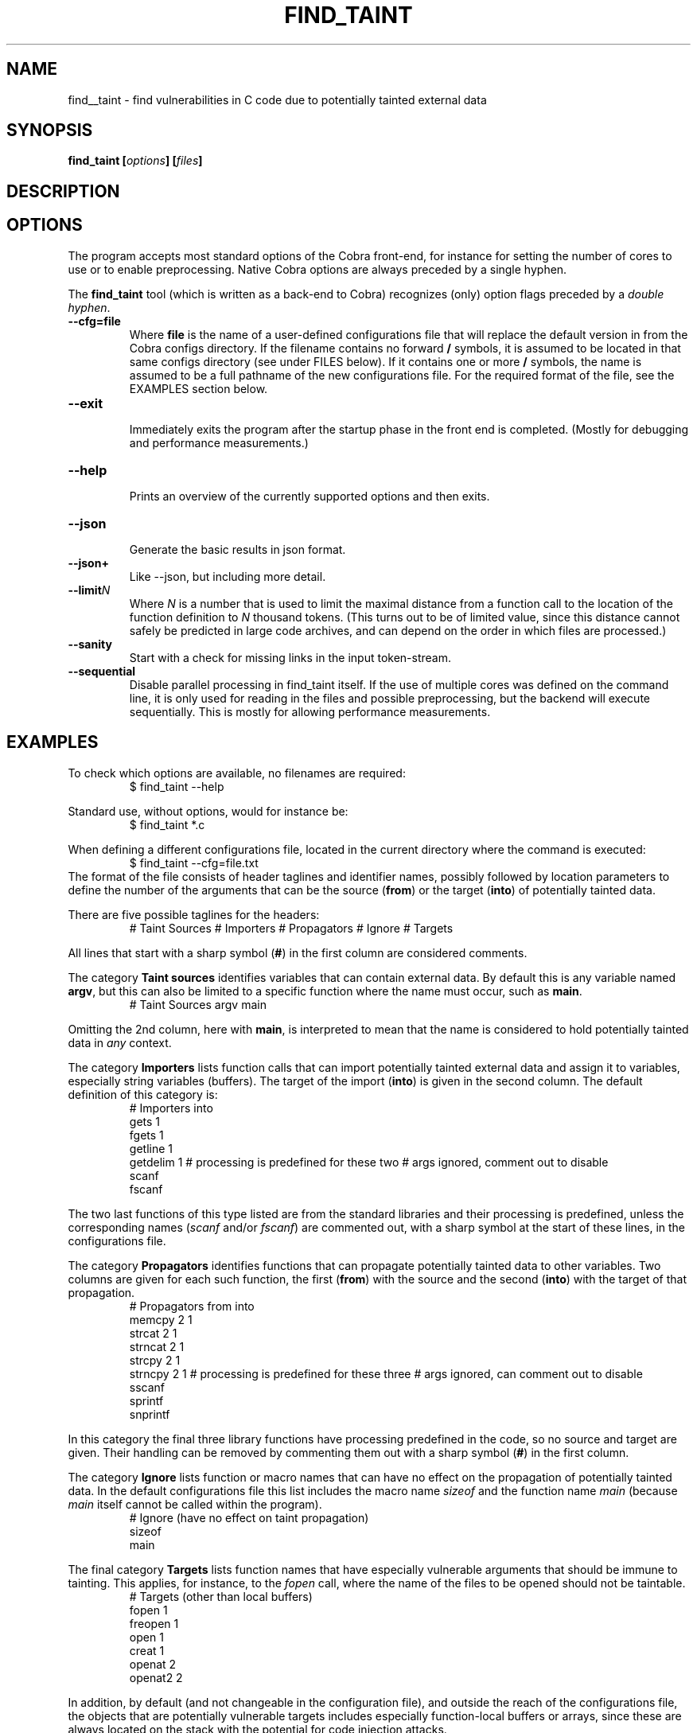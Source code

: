 .ds C find_taint
.\" nroff -man find_taint.1
.TH FIND_TAINT 1
.SH NAME
find__taint \- find vulnerabilities in C code due to potentially tainted external data
.SH SYNOPSIS
.br
.B find_taint
.BI [ options ]
.BI [ files ]
.SH DESCRIPTION

.SH OPTIONS
The program accepts most standard options of the Cobra front-end,
for instance for setting the number of cores to use or
to enable preprocessing. Native Cobra options
are always preceded by a single hyphen.
.PP
The \f3find_taint\f1 tool (which is written as a back-end to Cobra)
recognizes (only) option flags preceded by a \f2double hyphen\f1.
.PP

.TP
.B \-\-cfg=file
.br
Where \f3file\f1 is the name of a user-defined configurations file that will
replace the default version in from the Cobra configs directory.
If the filename contains no forward \f3/\f1 symbols, it is assumed to
be located in that same configs directory (see under FILES below).
If it contains one or more \f3/\f1 symbols, the name is assumed to be a full pathname
of the new configurations file. For the required format of the file, see the EXAMPLES
section below.

.TP
.B \-\-exit
.br
Immediately exits the program after the startup phase in the front end is completed.
(Mostly for debugging and performance measurements.)

.TP
.B \-\-help
.br
Prints an overview of the currently supported options and then exits.

.TP
.B \-\-json
.br
Generate the basic results in json format.

.TP
.B \-\-json+
.br
Like \-\-json, but including more detail.

.TP
.B \-\-limit\f2N
.br
Where \f2N\f1 is a number that is used to limit the maximal distance
from a function call to the location of the function definition to \f2N\f1 thousand tokens.
(This turns out to be of limited value, since this distance cannot safely be predicted
in large code archives, and can depend on the order in which files are processed.)

.TP
.B \-\-sanity
.br
Start with a check for missing links in the input token-stream.

.TP
.B \-\-sequential
.br
Disable parallel processing in find_taint itself. If the use of
multiple cores was defined on the command line, it is only used for
reading in the files and possible preprocessing, but the backend
will execute sequentially. This is mostly for allowing performance
measurements.


.SH EXAMPLES
To check which options are available, no filenames are required:
.RS
$ find_taint --help
.RE
.PP
Standard use, without options, would for instance be:
.RS
$ find_taint *.c
.RE
.PP
When defining a different configurations file, located in the current
directory where the command is executed:
.RS
$ find_taint --cfg=file.txt
.RE
The format of the file consists of header taglines and identifier names,
possibly followed by location parameters to define the number of the
arguments that can be the source (\f3from\f1) or the target (\f3into\f1)
of potentially tainted data.
.PP
There are five possible taglines for the headers:
.RS
# Taint Sources
# Importers
# Propagators
# Ignore
# Targets
.RE
.PP
All lines that start with a sharp symbol (\f3#\f1) in the first column
are considered comments.
.PP
The category \f3Taint sources\f1 identifies variables that can contain external data.
By default this is any variable named \f3argv\f1, but this can also
be limited to a specific function where the name must occur, such as \f3main\f1.
.RS
# Taint Sources
	argv	main
.RE
.PP
Omitting the 2nd column, here with \f3main\f1, is interpreted to mean that
the name is considered to hold potentially tainted data in \f2any\f1 context.
.PP
The category \f3Importers\f1 lists function calls that can import potentially tainted
external data and assign it to variables, especially string variables (buffers).
The target of the import (\f3into\f1) is given in the second column.
The default definition of this category is:
.RS
# Importers             into
        gets            1
        fgets           1
        getline         1
        getdelim        1
# processing is predefined for these two
# args ignored, comment out to disable
        scanf
        fscanf
.RE
.PP
The two last functions of this type listed are from the standard libraries and
their processing is predefined, unless the corresponding names
(\f2scanf\f1 and/or \f2fscanf\f1) are commented out, with a sharp symbol at
the start of these lines, in the configurations file.
.PP
The category \f3Propagators\f1 identifies functions that can propagate
potentially tainted data to other variables. Two columns are given for each
such function, the first (\f3from\f1) with the source and the second (\f3into\f1)
with the target of that propagation.
.RS
# Propagators           from    into
        memcpy          2       1
        strcat          2       1
        strncat         2       1
        strcpy          2       1
        strncpy         2       1
# processing is predefined for these three
# args ignored, can comment out to disable
        sscanf
        sprintf
        snprintf
.RE
.PP
In this category the final three library functions have processing predefined
in the code, so no source and target are given. Their handling can be removed by
commenting them out with a sharp symbol (\f3#\f1) in the first column.
.PP
The category \f3Ignore\f1 lists function or macro names that can have no effect
on the propagation of potentially tainted data. In the default configurations file
this list includes the macro name \f2sizeof\f1 and the function name \f2main\f1
(because \f2main\f1 itself cannot be called within the program).
.RS
# Ignore (have no effect on taint propagation)
        sizeof
        main
.RE
.PP
The final category \f3Targets\f1 lists function names that have especially
vulnerable arguments that should be immune to tainting. This applies, for instance,
to the \f2fopen\f1 call, where the name of the files to be opened should not
be taintable.
.RS
# Targets (other than local buffers)
        fopen           1
        freopen         1
        open            1
        creat           1
        openat          2
        openat2         2
.RE
.PP
In addition, by default (and not changeable in the configuration file),
and outside the reach of the configurations file, the
objects that are potentially vulnerable targets includes especially function-local
buffers or arrays, since these are always located on the stack with the potential
for code injection attacks.

.SH FILES
A default configurations file is located in \f2$COBRA/configs/taint_cfg.txt\f1,
where \f2$COBRA\f1 is the installation directory.
(If you forgot, on a Unix/Linux system type: \f2'which cobra'\f1 to find it,
and replace the trailing \f2bin/cobra\f1 with \f2configs\f1.
If that directory doesn't exist, download the latest version of Cobra.
This version of \f3find_taint\f1 assumes Cobra verison 3.5 or later.)

.SH AUTHOR
Gerard Holzmann, gholzmann@acm.org
.sp
.SH SEE ALSO
\f3cobra\f1, \f3cwe\f1
.br
